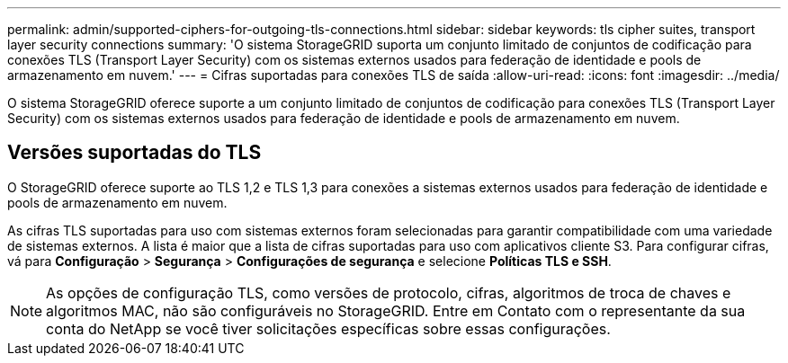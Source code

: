 ---
permalink: admin/supported-ciphers-for-outgoing-tls-connections.html 
sidebar: sidebar 
keywords: tls cipher suites, transport layer security connections 
summary: 'O sistema StorageGRID suporta um conjunto limitado de conjuntos de codificação para conexões TLS (Transport Layer Security) com os sistemas externos usados para federação de identidade e pools de armazenamento em nuvem.' 
---
= Cifras suportadas para conexões TLS de saída
:allow-uri-read: 
:icons: font
:imagesdir: ../media/


[role="lead"]
O sistema StorageGRID oferece suporte a um conjunto limitado de conjuntos de codificação para conexões TLS (Transport Layer Security) com os sistemas externos usados para federação de identidade e pools de armazenamento em nuvem.



== Versões suportadas do TLS

O StorageGRID oferece suporte ao TLS 1,2 e TLS 1,3 para conexões a sistemas externos usados para federação de identidade e pools de armazenamento em nuvem.

As cifras TLS suportadas para uso com sistemas externos foram selecionadas para garantir compatibilidade com uma variedade de sistemas externos.  A lista é maior que a lista de cifras suportadas para uso com aplicativos cliente S3.  Para configurar cifras, vá para *Configuração* > *Segurança* > *Configurações de segurança* e selecione *Políticas TLS e SSH*.


NOTE: As opções de configuração TLS, como versões de protocolo, cifras, algoritmos de troca de chaves e algoritmos MAC, não são configuráveis no StorageGRID. Entre em Contato com o representante da sua conta do NetApp se você tiver solicitações específicas sobre essas configurações.
